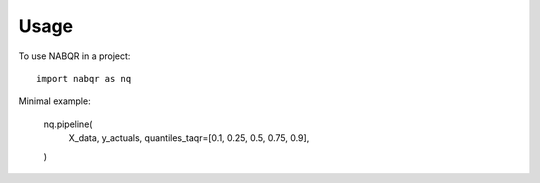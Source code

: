 =====
Usage
=====

To use NABQR in a project::

    import nabqr as nq


Minimal example:

    nq.pipeline(
        X_data,
        y_actuals,
        quantiles_taqr=[0.1, 0.25, 0.5, 0.75, 0.9],
    )
